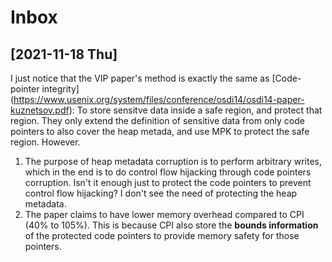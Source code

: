 * Inbox
** [2021-11-18 Thu]
I just notice that the VIP paper's method is exactly the same as [Code-pointer
integrity](https://www.usenix.org/system/files/conference/osdi14/osdi14-paper-kuznetsov.pdf):
To store sensitve data inside a safe region, and protect that region. They only
extend the definition of sensitive data from only code pointers to also cover
the heap metada, and use MPK to protect the safe region. However.
1. The purpose of heap metadata corruption is to perform arbitrary writes, which in the end is to do control flow hijacking through code pointers corruption. Isn't it enough just to protect the code pointers to prevent control flow hijacking? I don't see the need of protecting the heap metadata.
2. The paper claims to have lower memory overhead compared to CPI (40% to 105%). This is because CPI also store the *bounds information* of the protected code pointers to provide memory safety for those pointers.
